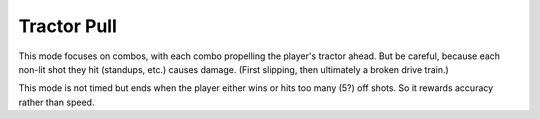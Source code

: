 Tractor Pull
============

This mode focuses on combos, with each combo propelling the player's tractor ahead. But be careful, because each non-lit
shot they hit (standups, etc.) causes damage. (First slipping, then ultimately a broken drive train.)

This mode is not timed but ends when the player either wins or hits too many (5?) off shots. So it rewards accuracy
rather than speed.
